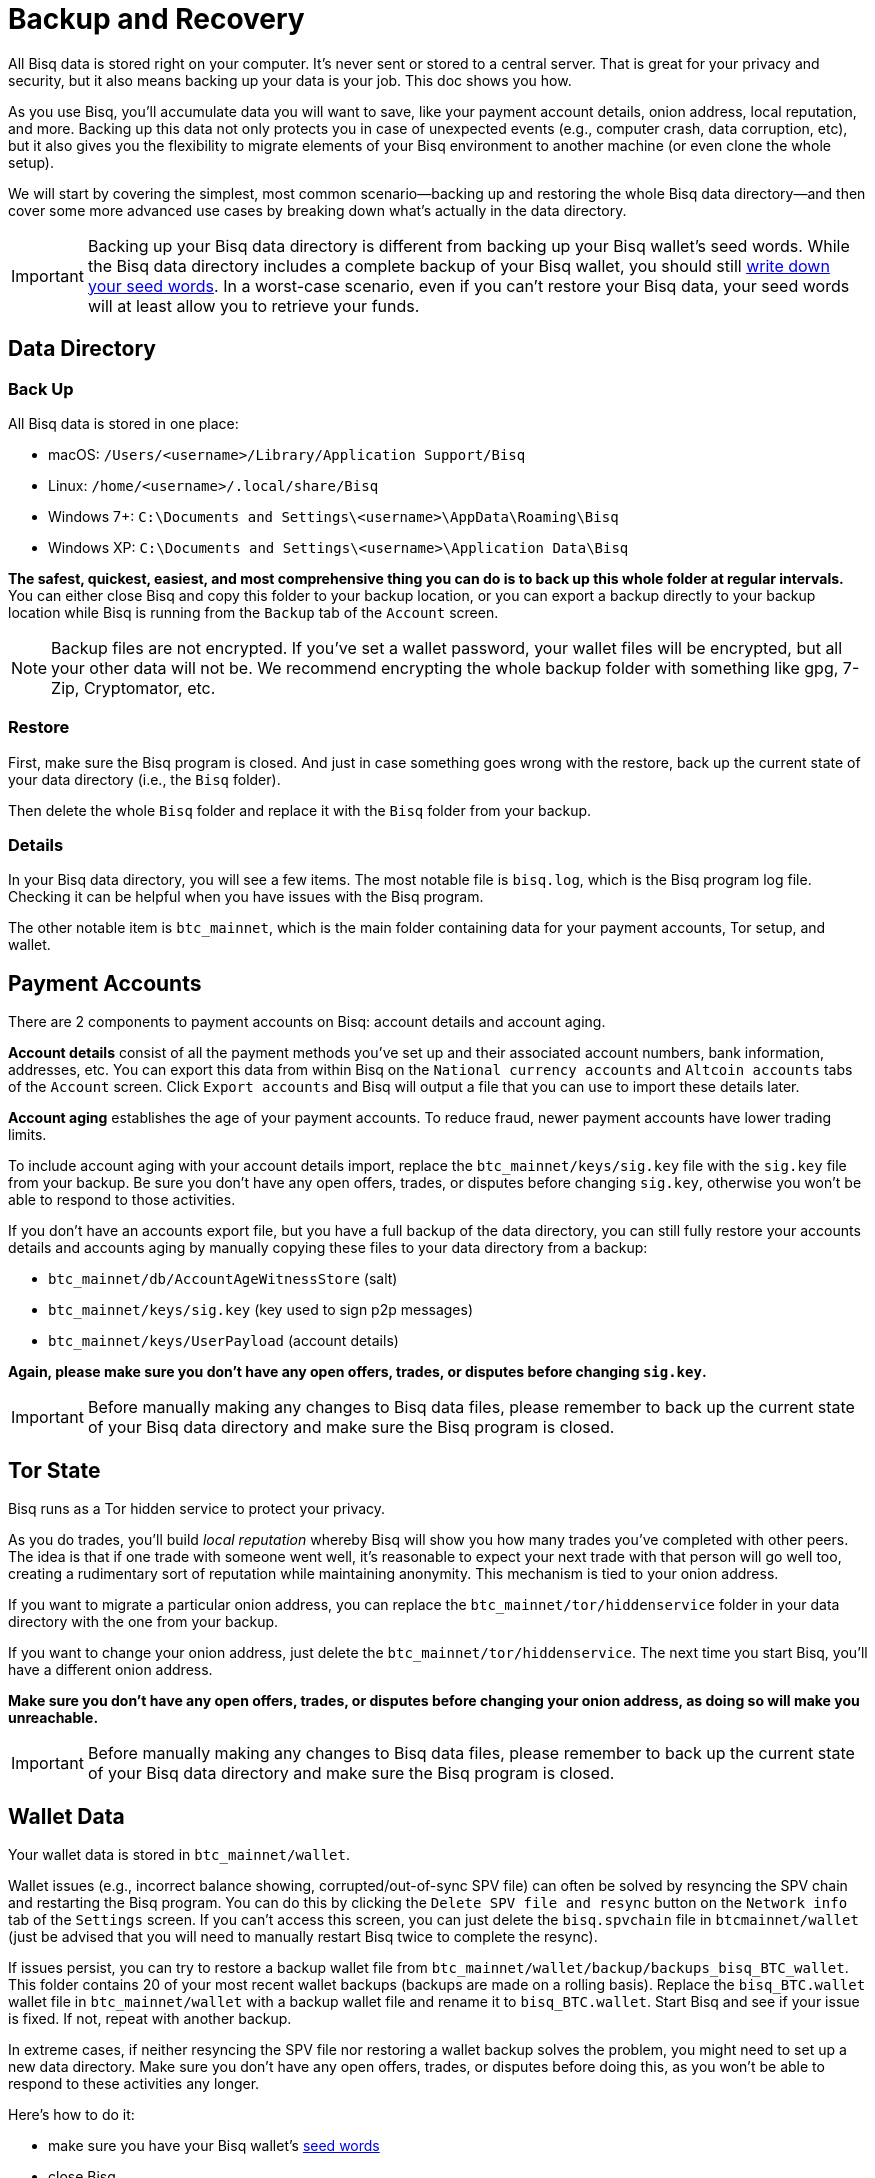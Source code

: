 = Backup and Recovery
:imagesdir: ./images
:!figure-caption:

All Bisq data is stored right on your computer. It's never sent or stored to a central server. That is great for your privacy and security, but it also means backing up your data is your job. This doc shows you how.

As you use Bisq, you'll accumulate data you will want to save, like your payment account details, onion address, local reputation, and more. Backing up this data not only protects you in case of unexpected events (e.g., computer crash, data corruption, etc), but it also gives you the flexibility to migrate elements of your Bisq environment to another machine (or even clone the whole setup).

We will start by covering the simplest, most common scenario—backing up and restoring the whole Bisq data directory—and then cover some more advanced use cases by breaking down what's actually in the data directory.

IMPORTANT: Backing up your Bisq data directory is different from backing up your Bisq wallet's seed words. While the Bisq data directory includes a complete backup of your Bisq wallet, you should still <<secure-wallet#, write down your seed words>>. In a worst-case scenario, even if you can't restore your Bisq data, your seed words will at least allow you to retrieve your funds.

== Data Directory

=== Back Up

All Bisq data is stored in one place:

* macOS: `/Users/<username>/Library/Application Support/Bisq`
* Linux: `/home/<username>/.local/share/Bisq`
* Windows 7+: `C:\Documents and Settings\<username>\AppData\Roaming\Bisq`
* Windows XP: `C:\Documents and Settings\<username>\Application Data\Bisq`

**The safest, quickest, easiest, and most comprehensive thing you can do is to back up this whole folder at regular intervals.** You can either close Bisq and copy this folder to your backup location, or you can export a backup directly to your backup location while Bisq is running from the `Backup` tab of the `Account` screen.

NOTE: Backup files are not encrypted. If you've set a wallet password, your wallet files will be encrypted, but all your other data will not be. We recommend encrypting the whole backup folder with something like gpg, 7-Zip, Cryptomator, etc.

=== Restore

First, make sure the Bisq program is closed. And just in case something goes wrong with the restore, back up the current state of your data directory (i.e., the `Bisq` folder).

Then delete the whole `Bisq` folder and replace it with the `Bisq` folder from your backup.

=== Details

In your Bisq data directory, you will see a few items. The most notable file is `bisq.log`, which is the Bisq program log file. Checking it can be helpful when you have issues with the Bisq program.

The other notable item is `btc_mainnet`, which is the main folder containing data for your payment accounts, Tor setup, and wallet.

== Payment Accounts

There are 2 components to payment accounts on Bisq: account details and account aging.

**Account details** consist of all the payment methods you've set up and their associated account numbers, bank information, addresses, etc. You can export this data from within Bisq on the `National currency accounts` and `Altcoin accounts` tabs of the `Account` screen. Click `Export accounts` and Bisq will output a file that you can use to import these details later.

**Account aging** establishes the age of your payment accounts. To reduce fraud, newer payment accounts have lower trading limits.

To include account aging with your account details import, replace the `btc_mainnet/keys/sig.key` file with the `sig.key` file from your backup. Be sure you don't have any open offers, trades, or disputes before changing `sig.key`, otherwise you won't be able to respond to those activities.

If you don't have an accounts export file, but you have a full backup of the data directory, you can still fully restore your accounts details and accounts aging by manually copying these files to your data directory from a backup:

* `btc_mainnet/db/AccountAgeWitnessStore` (salt)
* `btc_mainnet/keys/sig.key` (key used to sign p2p messages)
* `btc_mainnet/keys/UserPayload` (account details)

**Again, please make sure you don't have any open offers, trades, or disputes before changing `sig.key`.**

IMPORTANT: Before manually making any changes to Bisq data files, please remember to back up the current state of your Bisq data directory and make sure the Bisq program is closed.

== Tor State

Bisq runs as a Tor hidden service to protect your privacy.

As you do trades, you'll build _local reputation_ whereby Bisq will show you how many trades you've completed with other peers. The idea is that if one trade with someone went well, it's reasonable to expect your next trade with that person will go well too, creating a rudimentary sort of reputation while maintaining anonymity. This mechanism is tied to your onion address.

If you want to migrate a particular onion address, you can replace the `btc_mainnet/tor/hiddenservice` folder in your data directory with the one from your backup.

If you want to change your onion address, just delete the `btc_mainnet/tor/hiddenservice`. The next time you start Bisq, you'll have a different onion address.

**Make sure you don't have any open offers, trades, or disputes before changing your onion address, as doing so will make you unreachable.**

IMPORTANT: Before manually making any changes to Bisq data files, please remember to back up the current state of your Bisq data directory and make sure the Bisq program is closed.

== Wallet Data

Your wallet data is stored in `btc_mainnet/wallet`.

Wallet issues (e.g., incorrect balance showing, corrupted/out-of-sync SPV file) can often be solved by resyncing the SPV chain and restarting the Bisq program. You can do this by clicking the `Delete SPV file and resync` button on the `Network info` tab of the `Settings` screen. If you can't access this screen, you can just delete the `bisq.spvchain` file in `btcmainnet/wallet` (just be advised that you will need to manually restart Bisq twice to complete the resync).

If issues persist, you can try to restore a backup wallet file from `btc_mainnet/wallet/backup/backups_bisq_BTC_wallet`. This folder contains 20 of your most recent wallet backups (backups are made on a rolling basis). Replace the `bisq_BTC.wallet` wallet file in `btc_mainnet/wallet` with a backup wallet file and rename it to `bisq_BTC.wallet`. Start Bisq and see if your issue is fixed. If not, repeat with another backup.

In extreme cases, if neither resyncing the SPV file nor restoring a wallet backup solves the problem, you might need to set up a new data directory. Make sure you don't have any open offers, trades, or disputes before doing this, as you won't be able to respond to these activities any longer.

Here's how to do it:

* make sure you have your Bisq wallet's <<secure-wallet#, seed words>>
* close Bisq
* delete the whole `Bisq` directory (after backing it up, just in case)
* start Bisq (it will generate a fresh new data directory)
* restore your wallet from seed words in the Bisq interface (on the `Wallet seed` tab of the `Account` screen)
* optional: restore payment accounts and/or Tor keys through the processes outlined above

**Make sure you don't have any open offers, trades, or disputes before doing this.**

Please do not try to copy an old wallet backup folder (i.e., `btc_mainnet/wallet`) into a new data directory, as that will cause internal database files to be out of synx—just restore from seed words.

IMPORTANT: Before manually making any changes to Bisq data files, please remember to back up the current state of your Bisq data directory and make sure the Bisq program is closed.

== Trade History

You can export your trade history for your own records in CSV format on the `History` tab of the `Portfolio` screen. Note that there is no way to import this data.
